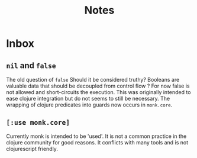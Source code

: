 #+TITLE: Notes

* Inbox
** =nil= and =false=
The old question of =false=
Should it be considered truthy?
Booleans are valuable data that should be decoupled from control flow ?
For now false is not allowed and short-circuits the execution.
This was originally intended to ease clojure integration but do not seems to still be necessary.
The wrapping of clojure predicates into guards now occurs in =monk.core=.


** =[:use monk.core]=
Currently monk is intended to be 'used'.
It is not a common practice in the clojure community for good reasons.
It conflicts with many tools and is not clojurescript friendly.
